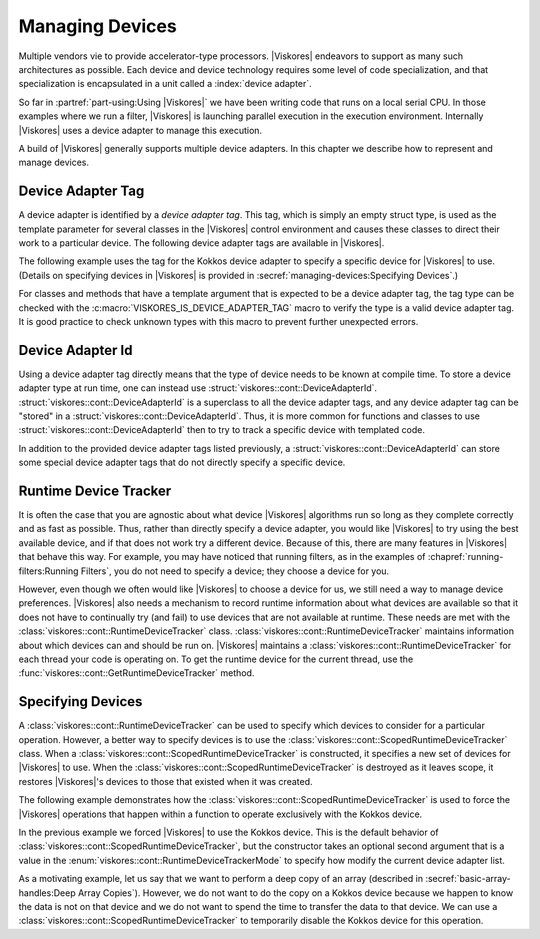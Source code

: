 ==============================
Managing Devices
==============================

Multiple vendors vie to provide accelerator-type processors.
|Viskores| endeavors to support as many such architectures as possible.
Each device and device technology requires some level of code specialization, and that specialization is encapsulated in a unit called a :index:`device adapter`.

So far in :partref:`part-using:Using |Viskores|` we have been writing code that runs on a local serial CPU.
In those examples where we run a filter, |Viskores| is launching parallel execution in the execution environment.
Internally |Viskores| uses a device adapter to manage this execution.

A build of |Viskores| generally supports multiple device adapters.
In this chapter we describe how to represent and manage devices.


------------------------------
Device Adapter Tag
------------------------------

.. index::
   double: device adapter; tag

A device adapter is identified by a *device adapter tag*.
This tag, which is simply an empty struct type, is used as the template parameter for several classes in the |Viskores| control environment and causes these classes to direct their work to a particular device.
The following device adapter tags are available in |Viskores|.

.. index:: serial
.. doxygenstruct:: viskores::cont::DeviceAdapterTagSerial
.. index:: cuda
.. doxygenstruct:: viskores::cont::DeviceAdapterTagCuda
.. index:: OpenMP
.. doxygenstruct:: viskores::cont::DeviceAdapterTagOpenMP
.. index:: Intel Threading Building Blocks
.. index:: TBB
.. doxygenstruct:: viskores::cont::DeviceAdapterTagTBB
.. index:: Kokkos
.. doxygenstruct:: viskores::cont::DeviceAdapterTagKokkos

The following example uses the tag for the Kokkos device adapter to specify a specific device for |Viskores| to use.
(Details on specifying devices in |Viskores| is provided in :secref:`managing-devices:Specifying Devices`.)

.. load-example:: SpecifyDeviceAdapter
   :file: GuideExampleRuntimeDeviceTracker.cxx
   :caption: Specifying a device using a device adapter tag.

For classes and methods that have a template argument that is expected to be a device adapter tag, the tag type can be checked with the :c:macro:`VISKORES_IS_DEVICE_ADAPTER_TAG` macro to verify the type is a valid device adapter tag.
It is good practice to check unknown types with this macro to prevent further unexpected errors.

..
   Functions, methods, and classes that directly use device adapter tags are usually templated on the device adapter tag.
   This allows the function or class to be applied to any type of device specified at compile time.

   .. load-example:: DeviceTemplateArg
      :file: GuideExampleRuntimeDeviceTracker.cxx
      :caption: Specifying a device using template parameters.

   .. commonerrors::
      A device adapter tag is a class just like every other type in C++.
      Thus it is possible to accidently use a type that is not a device adapter tag when one is expected as a template argument.
      This leads to unexpected errors in strange parts of the code.
      To help identify these errors, it is good practice to use the :c:macro:`VISKORES_IS_DEVICE_ADAPTER_TAG` macro to verify the type is a valid device adapter tag.
      :numref:`ex:DeviceTemplateArg` uses this macro on line 4.


------------------------------
Device Adapter Id
------------------------------

.. index::
   double: device adapter; id

Using a device adapter tag directly means that the type of device needs to be known at compile time.
To store a device adapter type at run time, one can instead use :struct:`viskores::cont::DeviceAdapterId`.
:struct:`viskores::cont::DeviceAdapterId` is a superclass to all the device adapter tags, and any device adapter tag can be "stored" in a :struct:`viskores::cont::DeviceAdapterId`.
Thus, it is more common for functions and classes to use :struct:`viskores::cont::DeviceAdapterId` then to try to track a specific device with templated code.

.. doxygenstruct:: viskores::cont::DeviceAdapterId
   :members:

.. didyouknow::
   As a cheat, all device adapter tags actually inherit from the :struct:`viskores::cont::DeviceAdapterId` class.
   Thus, all of these methods can be called directly on a device adapter tag.

.. commonerrors::
   Just because the :func:`viskores::cont::DeviceAdapterId::IsValueValid` returns true that does not necessarily mean that this device is available to be run on.
   It simply means that the device is implemented in |Viskores|.
   However, that device might not be compiled, or that device might not be available on the current running system, or that device might not be enabled.
   Use the device runtime tracker described in :secref:`managing-devices:Runtime Device Tracker` to determine if a particular device can actually be used.

In addition to the provided device adapter tags listed previously, a :struct:`viskores::cont::DeviceAdapterId` can store some special device adapter tags that do not directly specify a specific device.

.. index:: device adapter; any
.. doxygenstruct:: viskores::cont::DeviceAdapterTagAny

.. index:: device adapter; undefined
.. doxygenstruct:: viskores::cont::DeviceAdapterTagUndefined

.. didyouknow::
   Any device adapter tag can be used where a device adapter id is expected.
   Thus, you can use a device adapter tag whenever you want to specify a particular device and pass that to any method expecting a device id.
   Likewise, it is usually more convenient for classes and methods to manage device adapter ids rather than device adapter tag.


------------------------------
Runtime Device Tracker
------------------------------

.. index::
   single: runtime device tracker
   single: device adapter; runtime tracker

It is often the case that you are agnostic about what device |Viskores| algorithms run so long as they complete correctly and as fast as possible.
Thus, rather than directly specify a device adapter, you would like |Viskores| to try using the best available device, and if that does not work try a different device.
Because of this, there are many features in |Viskores| that behave this way.
For example, you may have noticed that running filters, as in the examples of :chapref:`running-filters:Running Filters`, you do not need to specify a device; they choose a device for you.

However, even though we often would like |Viskores| to choose a device for us, we still need a way to manage device preferences.
|Viskores| also needs a mechanism to record runtime information about what devices are available so that it does not have to continually try (and fail) to use devices that are not available at runtime.
These needs are met with the :class:`viskores::cont::RuntimeDeviceTracker` class.
:class:`viskores::cont::RuntimeDeviceTracker` maintains information about which devices can and should be run on.
|Viskores| maintains a :class:`viskores::cont::RuntimeDeviceTracker` for each thread your code is operating on.
To get the runtime device for the current thread, use the :func:`viskores::cont::GetRuntimeDeviceTracker` method.

.. doxygenfunction:: viskores::cont::GetRuntimeDeviceTracker

.. doxygenclass:: viskores::cont::RuntimeDeviceTracker
   :members:

.. index::
   single: runtime device tracker; scoped
   single: device adapter; scoped runtime tracker
   single: scoped device adapter


------------------------------
Specifying Devices
------------------------------

A :class:`viskores::cont::RuntimeDeviceTracker` can be used to specify which devices to consider for a particular operation.
However, a better way to specify devices is to use the :class:`viskores::cont::ScopedRuntimeDeviceTracker` class.
When a :class:`viskores::cont::ScopedRuntimeDeviceTracker` is constructed, it specifies a new set of devices for |Viskores| to use.
When the :class:`viskores::cont::ScopedRuntimeDeviceTracker` is destroyed as it leaves scope, it restores |Viskores|'s devices to those that existed when it was created.

.. doxygenclass:: viskores::cont::ScopedRuntimeDeviceTracker
   :members:

The following example demonstrates how the :class:`viskores::cont::ScopedRuntimeDeviceTracker` is used to force the |Viskores| operations that happen within a function to operate exclusively with the Kokkos device.

.. load-example:: ForceThreadLocalDevice
   :file: GuideExampleRuntimeDeviceTracker.cxx
   :caption: Restricting which devices |Viskores| uses per thread.

In the previous example we forced |Viskores| to use the Kokkos device.
This is the default behavior of :class:`viskores::cont::ScopedRuntimeDeviceTracker`, but the constructor takes an optional second argument that is a value in the :enum:`viskores::cont::RuntimeDeviceTrackerMode` to specify how modify the current device adapter list.

.. doxygenenum:: RuntimeDeviceTrackerMode

As a motivating example, let us say that we want to perform a deep copy of an array (described in :secref:`basic-array-handles:Deep Array Copies`).
However, we do not want to do the copy on a Kokkos device because we happen to know the data is not on that device and we do not want to spend the time to transfer the data to that device.
We can use a :class:`viskores::cont::ScopedRuntimeDeviceTracker` to temporarily disable the Kokkos device for this operation.

.. load-example:: RestrictCopyDevice
   :file: GuideExampleRuntimeDeviceTracker.cxx
   :caption: Disabling a device with :class:`viskores::cont::RuntimeDeviceTracker`.
